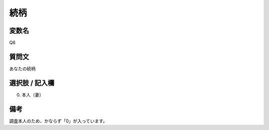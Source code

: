 ==================
続柄
==================


変数名
----------------------

Q6

質問文
--------------------

あなたの続柄


選択肢 / 記入欄
-----------------------

00. 本人（妻）

備考
--------

調査本人のため、かならず「0」が入っています。
